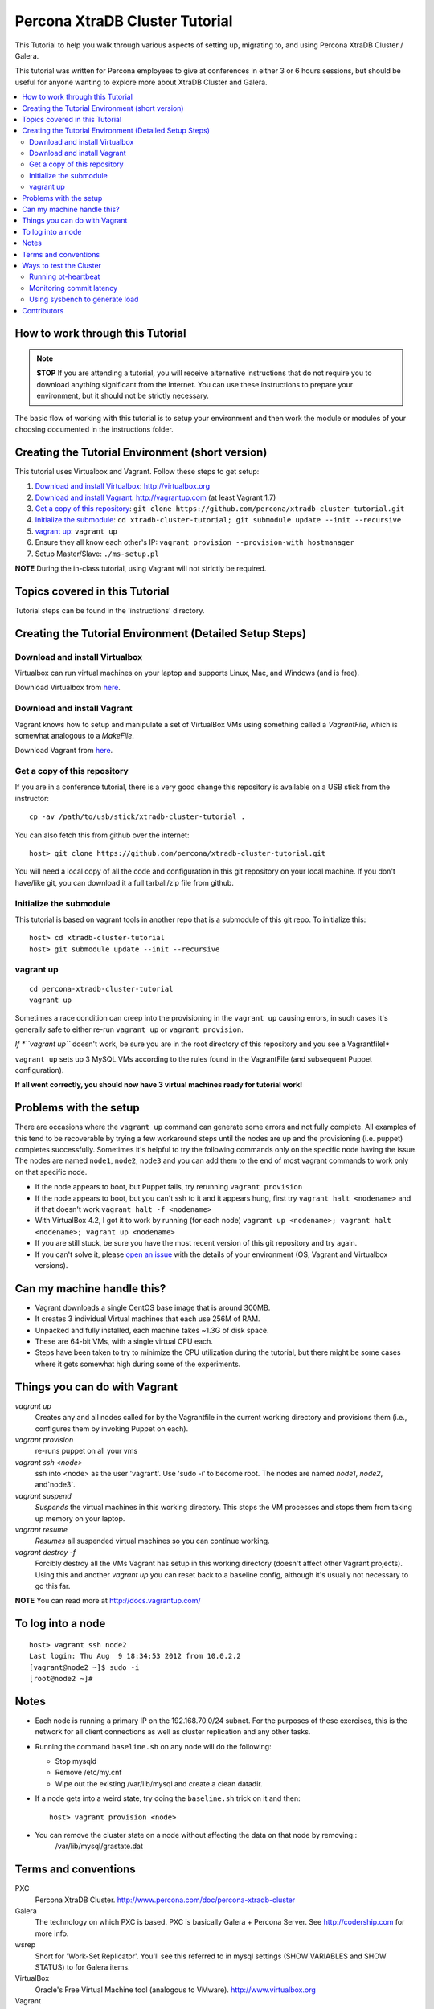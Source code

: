Percona XtraDB Cluster Tutorial
===============================

This Tutorial to help you walk through various aspects of setting up, migrating to, and using Percona XtraDB Cluster / Galera.

This tutorial was written for Percona employees to give at conferences in either 3 or 6 hours sessions, but should be useful for anyone wanting to explore more about XtraDB Cluster and Galera.

.. contents:: 
   :backlinks: entry
   :local:

How to work through this Tutorial
---------------------------------

.. note:: **STOP** If you are attending a tutorial, you will receive alternative instructions that do not require you to download anything significant from the Internet.  You can use these instructions to prepare your environment, but it should not be strictly necessary.

The basic flow of working with this tutorial is to setup your environment and then work the module or modules of your choosing documented in the instructions folder.

Creating the Tutorial Environment (short version)
-------------------------------------------------

This tutorial uses Virtualbox and Vagrant.  Follow these steps to get setup:

#. `Download and install Virtualbox`_: http://virtualbox.org
#. `Download and install Vagrant`_: http://vagrantup.com (at least Vagrant 1.7)
#. `Get a copy of this repository`_: ``git clone https://github.com/percona/xtradb-cluster-tutorial.git``
#. `Initialize the submodule`_: ``cd xtradb-cluster-tutorial; git submodule update --init --recursive``
#. `vagrant up`_: ``vagrant up``
#. Ensure they all know each other's IP: ``vagrant provision --provision-with hostmanager``
#. Setup Master/Slave: ``./ms-setup.pl``

**NOTE** During the in-class tutorial, using Vagrant will not strictly be required.  

Topics covered in this Tutorial
-------------------------------

Tutorial steps can be found in the 'instructions' directory.

Creating the Tutorial Environment (Detailed Setup Steps)
--------------------------------------------------------

Download and install Virtualbox
~~~~~~~~~~~~~~~~~~~~~~~~~~~~~~~

Virtualbox can run virtual machines on your laptop and supports Linux, Mac, and Windows (and is free).

Download Virtualbox from `here <https://www.virtualbox.org/wiki/Downloads>`_.

Download and install Vagrant
~~~~~~~~~~~~~~~~~~~~~~~~~~~~

Vagrant knows how to setup and manipulate a set of VirtualBox VMs using something called a *VagrantFile*, which is somewhat analogous to a *MakeFile*.

Download Vagrant from `here <http://vagrantup.com>`_.

Get a copy of this repository
~~~~~~~~~~~~~~~~~~~~~~~~~~~~~

If you are in a conference tutorial, there is a very good change this repository is available on a USB stick from the instructor::

	cp -av /path/to/usb/stick/xtradb-cluster-tutorial .

You can also fetch this from github over the internet::

	host> git clone https://github.com/percona/xtradb-cluster-tutorial.git

You will need a local copy of all the code and configuration in this git repository on your local machine.  If you don't have/like git, you can download it a full tarball/zip file from github.

Initialize the submodule
~~~~~~~~~~~~~~~~~~~~~~~~

This tutorial is based on vagrant tools in another repo that is a submodule of this git repo.  To initialize this::

	host> cd xtradb-cluster-tutorial
	host> git submodule update --init --recursive

vagrant up
~~~~~~~~~~

::

	cd percona-xtradb-cluster-tutorial
	vagrant up

Sometimes a race condition can creep into the provisioning in the ``vagrant up`` causing errors, in such cases it's generally safe to either re-run ``vagrant up`` or ``vagrant provision``.

*If *``vagrant up``* doesn't work, be sure you are in the root directory of this repository and you see a Vagrantfile!*

``vagrant up`` sets up 3 MySQL VMs according to the rules found in the VagrantFile (and subsequent Puppet configuration).

**If all went correctly, you should now have 3 virtual machines ready for tutorial work!**

Problems with the setup
-----------------------

There are occasions where the ``vagrant up`` command can generate some errors and not fully complete.  All examples of this tend to be recoverable by trying a few workaround steps until the nodes are up and the provisioning (i.e. puppet) completes successfully.  Sometimes it's helpful to try the following commands only on the specific node having the issue.  The nodes are named ``node1``, ``node2``, ``node3`` and you can add them to the end of most vagrant commands to work only on that specific node.  

- If the node appears to boot, but Puppet fails, try rerunning ``vagrant provision``
- If the node appears to boot, but you can't ssh to it and it appears hung, first try ``vagrant halt <nodename>`` and if that doesn't work ``vagrant halt -f <nodename>``
- With VirtualBox 4.2, I got it to work by running (for each node) ``vagrant up <nodename>; vagrant halt <nodename>; vagrant up <nodename>``
- If you are still stuck, be sure you have the most recent version of this git repository and try again.
- If you can't solve it, please `open an issue <https://github.com/percona/xtradb-cluster-tutorial/issues>`_ with the details of your environment (OS, Vagrant and Virtualbox versions).

Can my machine handle this?
---------------------------

- Vagrant downloads a single CentOS base image that is around 300MB.
- It creates 3 individual Virtual machines that each use 256M of RAM.
- Unpacked and fully installed, each machine takes ~1.3G of disk space.
- These are 64-bit VMs, with a single virtual CPU each.
- Steps have been taken to try to minimize the CPU utilization during the tutorial, but there might be some cases where it gets somewhat high during some of the experiments.

Things you can do with Vagrant
------------------------------

`vagrant up`
	Creates any and all nodes called for by the Vagrantfile in the current working directory and provisions them (i.e., configures them by invoking Puppet on each).

`vagrant provision`
	re-runs puppet on all your vms
	
`vagrant ssh <node>`
	ssh into <node> as the user 'vagrant'.  Use 'sudo -i' to become root.  The nodes are named `node1`, `node2`, and`node3`.
	
`vagrant suspend`
	*Suspends* the virtual machines in this working directory.  This stops the VM processes and stops them from taking up memory on your laptop.
	
`vagrant resume`
	*Resumes* all suspended virtual machines so you can continue working.

`vagrant destroy -f`
	Forcibly destroy all the VMs Vagrant has setup in this working directory (doesn't affect other Vagrant projects).  Using this and another `vagrant up` you can reset back to a baseline config, although it's usually not necessary to go this far.

**NOTE** You can read more at http://docs.vagrantup.com/

To log into a node
------------------
::

	host> vagrant ssh node2
	Last login: Thu Aug  9 18:34:53 2012 from 10.0.2.2
	[vagrant@node2 ~]$ sudo -i
	[root@node2 ~]#

Notes
-----

- Each node is running a primary IP on the 192.168.70.0/24 subnet.  For the purposes of these exercises, this is the network for all client connections as well as cluster replication and any other tasks.

- Running the command ``baseline.sh`` on any node will do the following:

  - Stop mysqld
  - Remove /etc/my.cnf
  - Wipe out the existing /var/lib/mysql and create a clean datadir.

- If a node gets into a weird state, try doing the ``baseline.sh`` trick on it and then::

	host> vagrant provision <node>

- You can remove the cluster state on a node without affecting the data on that node by removing::
	/var/lib/mysql/grastate.dat

Terms and conventions
---------------------

PXC
	Percona XtraDB Cluster. http://www.percona.com/doc/percona-xtradb-cluster

Galera
	The technology on which PXC is based.  PXC is basically Galera + Percona Server.  See http://codership.com for more info.

wsrep
	Short for 'Work-Set Replicator'.  You'll see this referred to in mysql settings (SHOW VARIABLES and SHOW STATUS) to for Galera items.

VirtualBox
	Oracle's Free Virtual Machine tool (analogous to VMware).  http://www.virtualbox.org
	
Vagrant
	Tool to manage and configure VMs according to a standard recipe.  http://vagrantup.com

`host>` 
	means your laptop from the root directory of the git repository
	
screen#
	Often the walkthrough instructions assume you have multiple windows or screens open so you can watch multiple things at once.  This can be a physically separate terminal window, or a unix `screen` window if you are comfortable with it.  Note that `screen` is preinstalled on the nodes for your convenience.

Ways to test the Cluster
------------------------

Running pt-heartbeat
~~~~~~~~~~~~~~~~~~~~

I use pt-heartbeat in my PXC testing to show when there are replication hiccups and delays.  Due to a limitation of pt-heartbeat, we must create a legacy version of the heartbeat table that will work with PXC::

	node2 mysql> create schema percona;
	Query OK, 1 row affected (0.00 sec)

	node2 mysql> CREATE TABLE percona.heartbeat (
	    id int NOT NULL PRIMARY KEY,
	    ts datetime NOT NULL
	    );
	Query OK, 0 rows affected (0.01 sec)
	
Now, start pt-heartbeat on node2::

	[root@node2 ~]# pt-heartbeat --update --database percona
	
One node1, let's monitor the heartbeat::

	[root@node1 ~]# pt-heartbeat --monitor --database percona
	   0s [  0.00s,  0.00s,  0.00s ]
	   0s [  0.00s,  0.00s,  0.00s ]
	   0s [  0.00s,  0.00s,  0.00s ]
	   0s [  0.00s,  0.00s,  0.00s ]
	   0s [  0.00s,  0.00s,  0.00s ]
	   0s [  0.00s,  0.00s,  0.00s ]
	   0s [  0.00s,  0.00s,  0.00s ]
	   0s [  0.00s,  0.00s,  0.00s ]

This output will show us if there are any delays in the heartbeat compared with the current time.

Monitoring commit latency
~~~~~~~~~~~~~~~~~~~~~~~~~

To illustrate high client write latency, there is a script called ``quick_update.pl``, which should be in your $PATH. This script does the following:
	- Runs the same UPDATE command that ``pt-heartbeat`` does, though with only 10ms of sleep between each execution. It updates and prints a counter on each execution.
	- If it detects any of the UPDATEs took more than 50ms (this is configurable if you edit the script), then it prints 'slow', the date timestamp, and the final query latency is printed (in seconds) when the query does finish.  

If you haven't done so yet, create the ``percona`` schema and the ``heartbeat`` table as per the last section.
	
The execution looks something like::

	[root@node1 ~]# quick_update.pl 
	9886
	slow: Wed Aug 15 15:01:19 CEST 2012 0.139s
	10428

Note that occasionally the writes to the 3 node cluster setup on VMs on your laptop might be sporadically slow. This can be taken as noise.

Using sysbench to generate load
~~~~~~~~~~~~~~~~~~~~~~~~~~~~~~~

To simulate a live environment, we will kick off setup and kickoff a sysbench oltp test with a single test thread.::

	[root@node1 ~]# /usr/local/bin/run_sysbench_oltp.sh
	[   1s] threads: 1, tps: 11.00, reads/s: 154.06, writes/s: 44.02, response time: 41.91ms (95%)
	[   2s] threads: 1, tps: 18.00, reads/s: 252.03, writes/s: 72.01, response time: 24.02ms (95%)
	[   3s] threads: 1, tps: 9.00, reads/s: 126.01, writes/s: 36.00, response time: 20.74ms (95%)
	[   4s] threads: 1, tps: 13.00, reads/s: 181.97, writes/s: 51.99, response time: 19.19ms (95%)
	[   5s] threads: 1, tps: 13.00, reads/s: 182.00, writes/s: 52.00, response time: 22.75ms (95%)
	[   6s] threads: 1, tps: 10.00, reads/s: 140.00, writes/s: 40.00, response time: 22.35ms (95%)
	[   7s] threads: 1, tps: 13.00, reads/s: 181.99, writes/s: 52.00, response time: 21.09ms (95%)
	[   8s] threads: 1, tps: 13.00, reads/s: 181.99, writes/s: 52.00, response time: 23.71ms (95%)

Your performance may vary.  If you examine the script, you will note the setting ``--tx-rate`` as a way to prevent your VMs from working too hard.  Feel free to adjust ``-tx-rate`` accordingly, but be sure that you have several operations a second for the following tests.  

This test will go forever until you ``Ctrl-C`` it.  You can kill and restart this test at any time.

**Cleanup test table**

Note that if you mess something up, you can cleanup the test table and start these steps over if needed::

	[root@node1 ~]# /usr/local/bin/run_sysbench_reload.sh

Contributors
------------

This repository is free to branch, open issues on, and to submit pull requests.

Any review/testing/proofreading you can do would be much appreciated.
